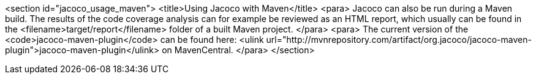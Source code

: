 <section id="jacoco_usage_maven">
	<title>Using Jacoco with Maven</title>
	<para>
		Jacoco can also be run during a Maven build. The results of the
		code
		coverage analysis can for example be reviewed as an HTML report, which
		usually can be found in the
		<filename>target/report</filename>
		folder of a built Maven project.
	</para>
	<para>
		The current version of the
		<code>jacoco-maven-plugin</code>
		can be found here:
		<ulink
			url="http://mvnrepository.com/artifact/org.jacoco/jacoco-maven-plugin">jacoco-maven-plugin</ulink>
		on MavenCentral.
	</para>
</section>